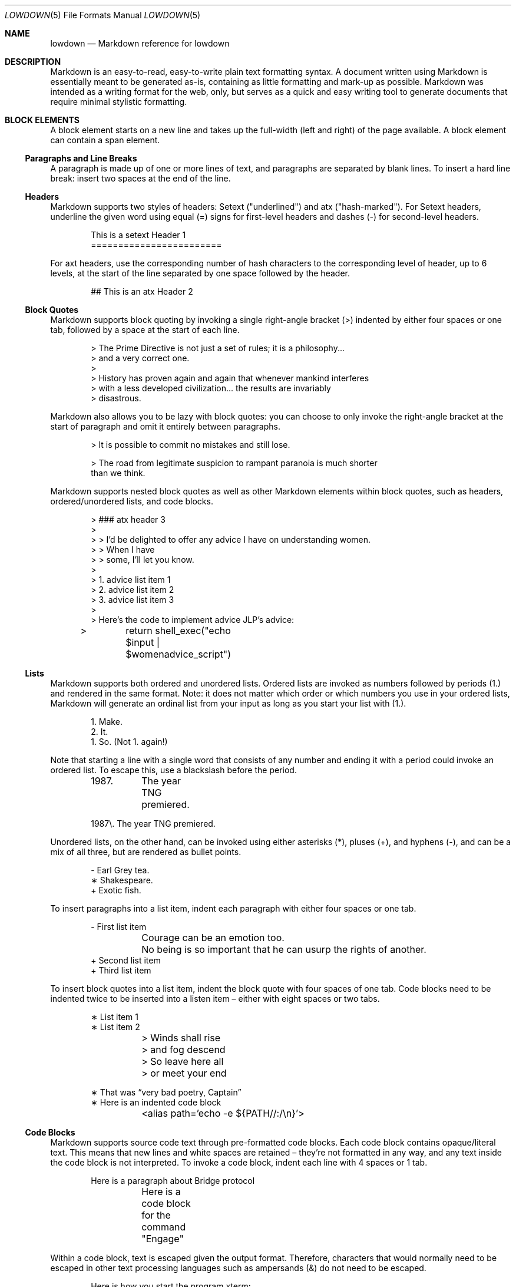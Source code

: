 .Dd $Mdocdate$
.Dt LOWDOWN 5
.Os
.
.
.Sh NAME
.Nm lowdown
.Nd Markdown reference for lowdown
.
.
.Sh DESCRIPTION
Markdown is an easy-to-read, easy-to-write plain text formatting syntax.
A document written using Markdown is essentially meant to be generated
as-is, containing as little formatting and mark-up as possible.
Markdown was intended as a writing format for the web, only, but serves
as a quick and easy writing tool to generate documents that require
minimal stylistic formatting.
.
.
.Sh BLOCK ELEMENTS
A block element starts on a new line and takes up the full-width (left
and right) of the page available.
A block element can contain a span element.
.
.Ss Paragraphs and Line Breaks
A paragraph is made up of one or more lines of text, and paragraphs are
separated by blank lines.
To insert a hard line break: insert two spaces at the end of the line.
.
.Ss Headers
Markdown supports two styles of headers: Setext ("underlined") and
atx ("hash-marked").
For Setext headers, underline the given word using equal (=) signs for
first-level headers and dashes (-) for second-level headers.
.Bd -literal -offset indent
This is a setext Header 1
========================
.Ed
.Pp
For axt headers, use the corresponding number of hash characters to the
corresponding level of header, up to 6 levels, at the start of the line
separated by one space followed by the header.
.Bd -literal -offset indent
## This is an atx Header 2
.Ed
.
.Ss Block Quotes
Markdown supports block quoting by invoking a single right-angle bracket
(>) indented by either four spaces or one tab, followed by a space at
the start of each line.
.Bd -literal -offset indent
> The Prime Directive is not just a set of rules; it is a philosophy...
> and a very correct one.
>
> History has proven again and again that whenever mankind interferes
> with a less developed civilization... the results are invariably
> disastrous.
.Ed
.Pp
Markdown also allows you to be lazy with block quotes: you can choose to
only invoke the right-angle bracket at the start of paragraph and omit
it entirely between paragraphs.
.Bd -literal -offset indent
> It is possible to commit no mistakes and still lose.

> The road from legitimate suspicion to rampant paranoia is much shorter
than we think.
.Ed
.Pp
Markdown supports nested block quotes as well as other Markdown elements
within block quotes, such as headers, ordered/unordered lists, and code
blocks.
.Bd -literal -offset indent
> ### atx header 3
>
> > I'd be delighted to offer any advice I have on understanding women.
> > When I have
> > some, I'll let you know.
>
> 1.  advice list item 1
> 2.  advice list item 2
> 3.  advice list item 3
>
> Here’s the code to implement advice JLP’s advice:
> 	return shell_exec("echo $input | $womenadvice_script")
.Ed
.
.Ss Lists
Markdown supports both ordered and unordered lists.
Ordered lists are invoked as numbers followed by periods (1.) and
rendered in the same format.
Note: it does not matter which order or
which numbers you use in your ordered lists, Markdown will generate an
ordinal list from your input as long as you start your list with (1.).
.Bd -literal -offset indent
1. Make.
2. It.
1. So. (Not 1. again!)
.Ed
.Pp
Note that starting a line with a single word that consists of any number and
ending it with a period could invoke an ordered list.
To escape this, use a blackslash before the period. 
.Bd -literal -offset indent
1987. 	The year TNG premiered. 

1987\e. The year TNG premiered.
.Ed
.Pp
Unordered lists, on the other hand, can be invoked using either
asterisks (*), pluses (+), and hyphens (-), and can be a mix of all
three, but are rendered as bullet points.
.Bd -literal -offset indent
- Earl Grey tea.
∗ Shakespeare.
+ Exotic fish.
.Ed
.Pp
To insert paragraphs into a list item, indent each paragraph with either
four spaces or one tab.
.Bd -literal -offset indent
- First list item

	Courage can be an emotion too.

	No being is so important that he can usurp the rights of another.
+ Second list item
+ Third list item
.Ed
.Pp
To insert block quotes into a list item, indent the block quote with
four spaces of one tab.
Code blocks need to be indented twice to be inserted into a listen item
– either with eight spaces or two tabs.
.Bd -literal -offset indent
∗ List item 1
∗ List item 2

	> Winds shall rise
	> and fog descend
	> So leave here all
	> or meet your end

∗ That was “very bad poetry, Captain”
∗ Here is an indented code block
	<alias path='echo -e ${PATH//:/\\n}'>
.Ed
.
.Ss Code Blocks
Markdown supports source code text through pre-formatted code blocks.
Each code block contains opaque/literal text.
This means that new lines and white spaces are retained – they’re not
formatted in any way, and any text inside the code block is not
interpreted.
To invoke a code block, indent each line with 4 spaces or 1 tab.
.Bd -literal -offset indent
Here is a paragraph about Bridge protocol

	Here is a code block for the command "Engage"
.Ed
.Pp
Within a code block, text is escaped given the output format.
Therefore, characters that would normally need to be escaped in other
text processing languages such as ampersands (&) do not need to be
escaped.
.Bd -literal -offset indent
Here is how you start the program xterm:

	xterm &
.Ed
.
.Ss Horizontal Rules
A horizontal rule is a line that goes across a web page.
Markdown supports horizontal rules by invoking three or more asterisks
(*), hyphens (-), or underscores (_), on their own line.
Markdown disregards whether or not there are spaces between these
characters.
.Bd -literal -offset indent
**
* *
---
- - -
___
_ _ _
_______________________________________________________________
.Ed
.
.
.Sh SPAN ELEMENTS
A span element does not have to start on a new line and only takes up as
much width as necessary.
A span element cannot contain a block element.
.
.Ss Emphasis
Markdown supports different styles of emphasis, where strong is usually
rendered as bold and emphasis is usually rendered as italics.
Text surrounded by a single asterisk (*) or underscore (_) will be
rendered as italic.
.Bd -literal -offset indent
*Captain Picard*
_Captain Picard_
.Ed
.Pp
Text surrounded by a double asterisk (**) or underscore (__) will be
rendered as bold.
.Bd -literal -offset indent
**Jean-Luc Picard**
__Jean-Luc Picard__
.Ed
.Pp
Markdown supports emphasis within the middle of a word:
.Bd -literal -offset indent
En**ter*prise
.Ed
.Pp
In order to produce a literal asterisks (*) or underscore (_) simply
surround the character by white space.
.Bd -literal -offset indent
* USS Enterprise * will not be emphasized
.Ed
.
.Ss Links
Markdown supports two types of links: inline and reference.
In both cases, the linked text is denoted by [square brackets].
n inline link uses parentheses containing the URL immediately following
the linked text in square brackets to invoke the link.
.Bd -literal -offset indent
[text to link](http://click.here.to.go.to.link.com)
.Ed
.Pp
For local referencing on the same server, Markdown supports relative
paths:
.Bd -literal -offset indent
[Picard](/Picard/)
.Ed
.Pp
A reference link on the other hand, keeps the URL outside of the text,
usually in the footnotes, and has the benefit of making the text more
readable.
Invoke a reference link by defining it using with a title
[square brackets] followed a colon followed by its corresponding URL or
path to image:
.Bd -literal -offset indent
[link1]: http://url.to.see.cool.captain.picard.quotes
.Ed
.Pp
then reference it anywhere in your text using [text to the link] and the
same [link title], both in [square brackets] next to each other:
.Bd -literal -offset indent
here is some text about Captain Jean Luc Picard [text to link][link1].
.Ed
.
.Ss Automatic Links
Automatic links are links to URLs or emails that do not require text to
links, rather they show the full link or email address that works
simultaneously as the clickable link.
To invoke an automatic link, surround the link or email address with
angle brackets < >
.Bd -literal -offset indent
<http://captainmarkdownpicard.com/>

<markdown@captainpicard.com>
.Ed
.
.Ss Images
Markdown uses a plain text image syntax that very much resembles the
links syntax.
The key difference is that images require an exclamation
mark (!) before the text to link surrounded by square brackets [ ].
.Bd -literal -offset indent
![Image text]
.Ed
.Pp
Just like with links, Markdown also supports inline and reference
images.
Markdown invokes inline style images by an exclamation mark (!) followed
by the optional text for the image (also known as the caption)
surrounded by square brackets [ ] followed by the URL or the path to
image surrounded by parentheses ( ).
.Bd -literal -offset indent
![Picture of Picard](http://picard.pictures.for.markdown.net)
.Ed
.Pp
Markdown invokes reference style images by defining the image reference
in your footnote or endnote using an image ID surrounded by square
brackets [ ] followed by a colon followed by an image URL or path to
image and optional title attribute in quotation marks “ ”.
.Bd -literal -offset -indent
[image1]: http://picard.pictures.for.markdown.net “Picture of Picard”
.Ed
.Pp
Invoking the image reference in your text document will look like this
.Bd -literal -offset indent
Here is some text about Captain Picard. Now I want to include a picture:
![Captain Picard][image1]
.Ed
.
.Ss Code
In addition to code blocks, Markdown also supports inline code (within
paragraphs).
To invoke a span of code, surround the code using backtick quotes (`).
.Bd -literal -offset indent
I need your IP address to send you Picard pix. Use the `ifconfig
en(0)`command.
.Ed
.Pp
Markdown supports literal backticks (`) within a code of span.
Surround the code using multiple backticks (``) if you want the
backticks within the span of code to show up as literal characters.
.Bd -literal -offset indent
``Here is a span of code with `back ticks` inside it.``
.Ed
.Pp
If you have a literal backtick at the start or end of the span of code,
leave a space between the literal backtick and the delimiting backticks.
.Bd -literal -offset indent
```So many backticks```
.Ed
.
.
.Sh Miscellaneous
.
.Ss Automatic Escapes
When writing for the web, there are two special characters that normally
demand escaping: angle brackets (<) and ampersands (&).
Markdown supports automatic escapes where these characters do not need
to be escaped and can be used literally.
.Bd -literal -offset indent
Kirk < Picard

Picard & Riker = great team.
.Ed
.
.Ss Backslash Escapes
Markdown supports backslash escapes to render literal characters that
would otherwise invoke a particular Markdown element.
Surrounding a phrase with single asterisks renders it as italic.
.Bd -literal -offset indent
*Captain Picard*
.Ed
.Pp
However, if you want to invoke those italics as literal characters,
Markdown allows you to escape those asterisks using backslashes.
.Bd -literal -offset indent
\e*Captain Picard\e*
.Ed
.Pp
Markdown supports backslash escapes for the following characters:
.Pp
.Bl -tag -width Ds -compact
.It Li *
asterisk
.It Li \e
backslash
.It Li `
backtick
.It Li {
curly brace
.It Li \&!
exclamation mark
.It Li #
hash mark
.It Li -
minus sign
.It Li \&(
parentheses
.It Li \&.
period
.It Li +
plus sign
.It Li \&[
square brackets
.It Li _
underscore
.El
.
.
.Sh SEE ALSO
.Xr lowdown 1
.Sh STANDARDS
This manpage by default describes John Gruber's version of Markdown.
Extensions and other implementations are specifically noted. 
.Sh AUTHORS
The
.Nm
reference was written by
.An Christina Sophonpanich ,
.Mt huck@divelog.blue .
